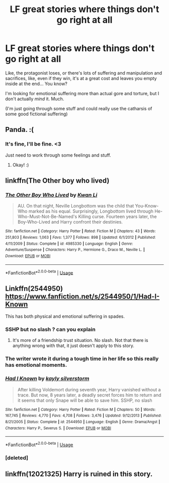 #+TITLE: LF great stories where things don't go right at all

* LF great stories where things don't go right at all
:PROPERTIES:
:Author: panda-goddess
:Score: 10
:DateUnix: 1526259593.0
:DateShort: 2018-May-14
:FlairText: Request
:END:
Like, the protagonist loses, or there's lots of suffering and manipulation and sacrifices, like, even if they win, it's at a great cost and leaves you empty inside at the end... You know?

I'm looking for emotional suffering more than actual gore and torture, but I don't actually /mind/ it. Much.

(I'm just going through some stuff and could really use the catharsis of some good fictional suffering)


** Panda. :(
:PROPERTIES:
:Score: 3
:DateUnix: 1526262095.0
:DateShort: 2018-May-14
:END:

*** It's fine, I'll be fine. <3

Just need to work through some feelings and stuff.
:PROPERTIES:
:Author: panda-goddess
:Score: 2
:DateUnix: 1526267850.0
:DateShort: 2018-May-14
:END:

**** Okay! :)
:PROPERTIES:
:Score: 1
:DateUnix: 1526268105.0
:DateShort: 2018-May-14
:END:


** linkffn(The Other boy who lived)
:PROPERTIES:
:Author: nauze18
:Score: 3
:DateUnix: 1526263047.0
:DateShort: 2018-May-14
:END:

*** [[https://www.fanfiction.net/s/4985330/1/][*/The Other Boy Who Lived/*]] by [[https://www.fanfiction.net/u/1023780/Kwan-Li][/Kwan Li/]]

#+begin_quote
  AU. On that night, Neville Longbottom was the child that You-Know-Who marked as his equal. Surprisingly, Longbottom lived through He-Who-Must-Not-Be-Named's Killing curse. Fourteen years later, the Boy-Who-Lived and Harry confront their destinies.
#+end_quote

^{/Site/:} ^{fanfiction.net} ^{*|*} ^{/Category/:} ^{Harry} ^{Potter} ^{*|*} ^{/Rated/:} ^{Fiction} ^{M} ^{*|*} ^{/Chapters/:} ^{43} ^{*|*} ^{/Words/:} ^{251,803} ^{*|*} ^{/Reviews/:} ^{1,063} ^{*|*} ^{/Favs/:} ^{1,377} ^{*|*} ^{/Follows/:} ^{898} ^{*|*} ^{/Updated/:} ^{6/1/2012} ^{*|*} ^{/Published/:} ^{4/11/2009} ^{*|*} ^{/Status/:} ^{Complete} ^{*|*} ^{/id/:} ^{4985330} ^{*|*} ^{/Language/:} ^{English} ^{*|*} ^{/Genre/:} ^{Adventure/Suspense} ^{*|*} ^{/Characters/:} ^{Harry} ^{P.,} ^{Hermione} ^{G.,} ^{Draco} ^{M.,} ^{Neville} ^{L.} ^{*|*} ^{/Download/:} ^{[[http://www.ff2ebook.com/old/ffn-bot/index.php?id=4985330&source=ff&filetype=epub][EPUB]]} ^{or} ^{[[http://www.ff2ebook.com/old/ffn-bot/index.php?id=4985330&source=ff&filetype=mobi][MOBI]]}

--------------

*FanfictionBot*^{2.0.0-beta} | [[https://github.com/tusing/reddit-ffn-bot/wiki/Usage][Usage]]
:PROPERTIES:
:Author: FanfictionBot
:Score: 2
:DateUnix: 1526263075.0
:DateShort: 2018-May-14
:END:


** Linkffn(2544950) [[https://www.fanfiction.net/s/2544950/1/Had-I-Known]]

This has both physical and emotional suffering in spades.
:PROPERTIES:
:Author: bexsilverthorne
:Score: 2
:DateUnix: 1526260443.0
:DateShort: 2018-May-14
:END:

*** SSHP but no slash ? can you explain
:PROPERTIES:
:Author: _Reborn_
:Score: 3
:DateUnix: 1526295210.0
:DateShort: 2018-May-14
:END:

**** It's more of a friendship trust situation. No slash. Not that there is anything wrong with that, it just doesn't apply to this story.
:PROPERTIES:
:Author: bexsilverthorne
:Score: 2
:DateUnix: 1526295684.0
:DateShort: 2018-May-14
:END:


*** The writer wrote it during a tough time in her life so this really has emotional moments.
:PROPERTIES:
:Author: Termsndconditions
:Score: 2
:DateUnix: 1526305542.0
:DateShort: 2018-May-14
:END:


*** [[https://www.fanfiction.net/s/2544950/1/][*/Had I Known/*]] by [[https://www.fanfiction.net/u/291348/kayly-silverstorm][/kayly silverstorm/]]

#+begin_quote
  After killing Voldemort during seventh year, Harry vanished without a trace. But now, 8 years later, a deadly secret forces him to return and it seems that only Snape will be able to save him. SSHP, no slash
#+end_quote

^{/Site/:} ^{fanfiction.net} ^{*|*} ^{/Category/:} ^{Harry} ^{Potter} ^{*|*} ^{/Rated/:} ^{Fiction} ^{M} ^{*|*} ^{/Chapters/:} ^{50} ^{*|*} ^{/Words/:} ^{167,745} ^{*|*} ^{/Reviews/:} ^{4,770} ^{*|*} ^{/Favs/:} ^{4,708} ^{*|*} ^{/Follows/:} ^{3,476} ^{*|*} ^{/Updated/:} ^{9/12/2013} ^{*|*} ^{/Published/:} ^{8/21/2005} ^{*|*} ^{/Status/:} ^{Complete} ^{*|*} ^{/id/:} ^{2544950} ^{*|*} ^{/Language/:} ^{English} ^{*|*} ^{/Genre/:} ^{Drama/Angst} ^{*|*} ^{/Characters/:} ^{Harry} ^{P.,} ^{Severus} ^{S.} ^{*|*} ^{/Download/:} ^{[[http://www.ff2ebook.com/old/ffn-bot/index.php?id=2544950&source=ff&filetype=epub][EPUB]]} ^{or} ^{[[http://www.ff2ebook.com/old/ffn-bot/index.php?id=2544950&source=ff&filetype=mobi][MOBI]]}

--------------

*FanfictionBot*^{2.0.0-beta} | [[https://github.com/tusing/reddit-ffn-bot/wiki/Usage][Usage]]
:PROPERTIES:
:Author: FanfictionBot
:Score: 1
:DateUnix: 1526260800.0
:DateShort: 2018-May-14
:END:


*** [deleted]
:PROPERTIES:
:Score: 0
:DateUnix: 1526260459.0
:DateShort: 2018-May-14
:END:


** linkffn(12021325) Harry is ruined in this story.
:PROPERTIES:
:Author: gfe98
:Score: 1
:DateUnix: 1526307587.0
:DateShort: 2018-May-14
:END:
